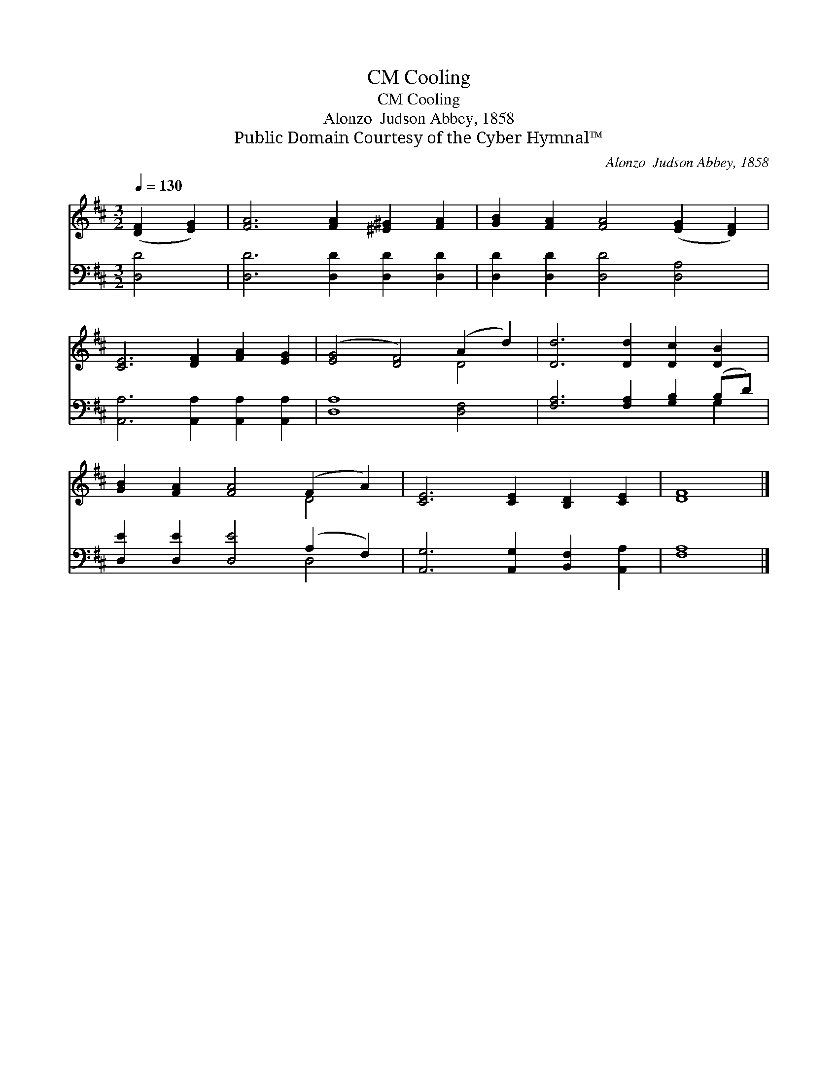 X:1
T:Cooling, CM
T:Cooling, CM
T:Alonzo  Judson Abbey, 1858
T:Public Domain Courtesy of the Cyber Hymnal™
C:Alonzo  Judson Abbey, 1858
Z:Public Domain
Z:Courtesy of the Cyber Hymnal™
%%score ( 1 2 ) ( 3 4 )
L:1/8
Q:1/4=130
M:3/2
K:D
V:1 treble 
V:2 treble 
V:3 bass 
V:4 bass 
V:1
 ([DF]2 [EG]2) | [FA]6 [FA]2 [^E^G]2 [FA]2 | [GB]2 [FA]2 [FA]4 ([EG]2 [DF]2) | %3
 [CE]6 [DF]2 [FA]2 [EG]2 | ([EG]4 [DF]4) (A2 d2) | [Dd]6 [Dd]2 [Dc]2 [DB]2 | %6
 [GB]2 [FA]2 [FA]4 (F2 A2) | [CE]6 [CE]2 [B,D]2 [CE]2 | [DF]8 |] %9
V:2
 x4 | x12 | x12 | x12 | x8 D4 | x12 | x8 D4 | x12 | x8 |] %9
V:3
 [D,D]4 | [D,D]6 [D,D]2 [D,D]2 [D,D]2 | [D,D]2 [D,D]2 [D,D]4 [D,A,]4 | %3
 [A,,A,]6 [A,,A,]2 [A,,A,]2 [A,,A,]2 | [D,A,]8 [D,F,]4 | [F,A,]6 [F,A,]2 [G,B,]2 (B,D) | %6
 [D,E]2 [D,E]2 [D,E]4 (A,2 F,2) | [A,,G,]6 [A,,G,]2 [B,,F,]2 [A,,A,]2 | [F,A,]8 |] %9
V:4
 x4 | x12 | x12 | x12 | x12 | x10 G,2 | x8 D,4 | x12 | x8 |] %9

